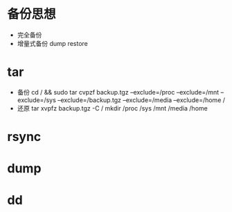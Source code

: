 * 备份思想
  + 完全备份
  + 增量式备份
    dump
    restore
* tar
  + 备份
    cd / && sudo tar cvpzf backup.tgz --exclude=/proc --exclude=/mnt --exclude=/sys --exclude=/backup.tgz
    --exclude=/media --exclude=/home /
  + 还原
    tar xvpfz backup.tgz -C /
    mkdir /proc /sys /mnt /media /home
* rsync
* dump
* dd
